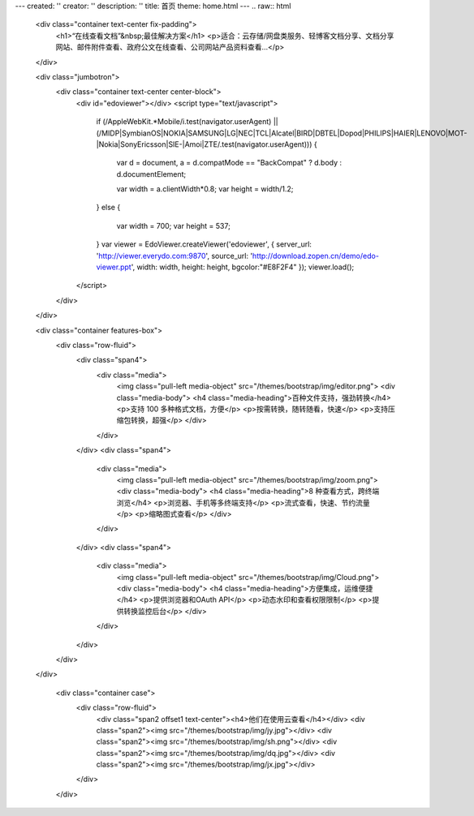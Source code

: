 ---
created: ''
creator: ''
description: ''
title: 首页
theme: home.html
---
.. raw:: html

    <div class="container text-center fix-padding">
      <h1>“在线查看文档”&nbsp;最佳解决方案</h1>
      <p>适合：云存储/网盘类服务、轻博客文档分享、文档分享网站、邮件附件查看、政府公文在线查看、公司网站产品资料查看…</p>
    </div>

    <div class="jumbotron">
      <div class="container text-center center-block">
          <div id="edoviewer"></div>
          <script type="text/javascript">
            if (/AppleWebKit.*Mobile/i.test(navigator.userAgent) || (/MIDP|SymbianOS|NOKIA|SAMSUNG|LG|NEC|TCL|Alcatel|BIRD|DBTEL|Dopod|PHILIPS|HAIER|LENOVO|MOT-|Nokia|SonyEricsson|SIE-|Amoi|ZTE/.test(navigator.userAgent)))
            {
              var d = document, a = d.compatMode == "BackCompat"
              ? d.body
              : d.documentElement;

              var width = a.clientWidth*0.8;
              var height = width/1.2;
            }
            else
            {
              var width = 700;
              var height = 537;
            }
            var viewer = EdoViewer.createViewer('edoviewer', {
            server_url: 'http://viewer.everydo.com:9870',
            source_url: 'http://download.zopen.cn/demo/edo-viewer.ppt',
            width: width,
            height: height,
            bgcolor:"#E8F2F4"
            });
            viewer.load();
          </script>
      </div>
    </div>
  
    <div class="container features-box">
      <div class="row-fluid">
        <div class="span4">
          <div class="media">
            <img class="pull-left media-object" src="/themes/bootstrap/img/editor.png">
            <div class="media-body">
            <h4 class="media-heading">百种文件支持，强劲转换</h4>
            <p>支持 100 多种格式文档，方便</p>
            <p>按需转换，随转随看，快速</p>
            <p>支持压缩包转换，超强</p>
            </div>
          </div>
        </div>
        <div class="span4">
          <div class="media">
            <img class="pull-left media-object" src="/themes/bootstrap/img/zoom.png">
            <div class="media-body">
            <h4 class="media-heading">8 种查看方式，跨终端浏览</h4>
            <p>浏览器、手机等多终端支持</p>
            <p>流式查看，快速、节约流量</p>
            <p>缩略图式查看</p>
            </div>
          </div>
        </div>
        <div class="span4">
          <div class="media">
            <img class="pull-left media-object" src="/themes/bootstrap/img/Cloud.png">
            <div class="media-body">
            <h4 class="media-heading">方便集成，运维便捷</h4>
            <p>提供浏览器和OAuth API</p>
            <p>动态水印和查看权限限制</p>
            <p>提供转换监控后台</p>
            </div>
          </div>
        </div>
      </div>
    </div>
    
      <div class="container case">
        <div class="row-fluid">
          <div class="span2 offset1 text-center"><h4>他们在使用云查看</h4></div>
          <div class="span2"><img src="/themes/bootstrap/img/jy.jpg"></div>
          <div class="span2"><img src="/themes/bootstrap/img/sh.png"></div>
          <div class="span2"><img src="/themes/bootstrap/img/dq.jpg"></div>
          <div class="span2"><img src="/themes/bootstrap/img/jx.jpg"></div>
        </div>
      </div>
